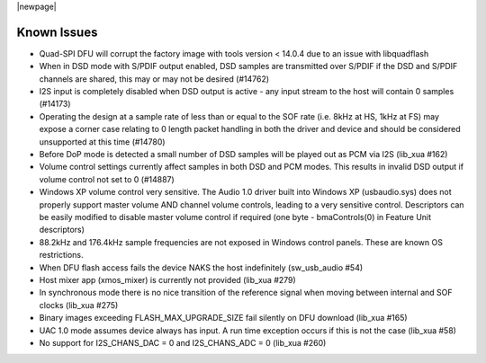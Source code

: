 
|newpage|

Known Issues
************

- Quad-SPI DFU will corrupt the factory image with tools version < 14.0.4 due to an issue with libquadflash

- When in DSD mode with S/PDIF output enabled, DSD samples are transmitted over S/PDIF if the DSD and S/PDIF channels are shared, this may or may not be desired (#14762)

- I2S input is completely disabled when DSD output is active - any input stream to the host will contain 0 samples (#14173)

- Operating the design at a sample rate of less than or equal to the SOF rate (i.e. 8kHz at HS, 1kHz at FS) may expose a corner case relating to 0 length packet handling in both the driver and device and should be considered unsupported at this time (#14780)

- Before DoP mode is detected a small number of DSD samples will be played out as PCM via I2S (lib_xua #162)

- Volume control settings currently affect samples in both DSD and PCM modes. This results in invalid DSD output if volume control not set to 0 (#14887)

-  Windows XP volume control very sensitive.  The Audio 1.0 driver built into Windows XP (usbaudio.sys) does not properly support master volume AND channel volume controls, leading to a very sensitive control.  Descriptors can be easily modified to disable master volume control if required (one byte - bmaControls(0) in Feature Unit descriptors)

- 88.2kHz and 176.4kHz sample frequencies are not exposed in Windows control panels.  These are known OS restrictions.

- When DFU flash access fails the device NAKS the host indefinitely (sw_usb_audio #54)

- Host mixer app (xmos_mixer) is currently not provided (lib_xua #279)

- In synchronous mode there is no nice transition of the reference signal when moving between internal and SOF clocks (lib_xua #275)

- Binary images exceeding FLASH_MAX_UPGRADE_SIZE fail silently on DFU download (lib_xua #165)

- UAC 1.0 mode assumes device always has input. A run time exception occurs if this is not the case (lib_xua #58)

- No support for I2S_CHANS_DAC = 0 and I2S_CHANS_ADC = 0 (lib_xua #260)

